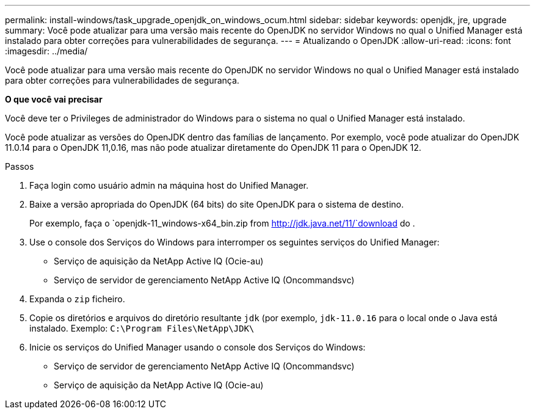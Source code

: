 ---
permalink: install-windows/task_upgrade_openjdk_on_windows_ocum.html 
sidebar: sidebar 
keywords: openjdk, jre, upgrade 
summary: Você pode atualizar para uma versão mais recente do OpenJDK no servidor Windows no qual o Unified Manager está instalado para obter correções para vulnerabilidades de segurança. 
---
= Atualizando o OpenJDK
:allow-uri-read: 
:icons: font
:imagesdir: ../media/


[role="lead"]
Você pode atualizar para uma versão mais recente do OpenJDK no servidor Windows no qual o Unified Manager está instalado para obter correções para vulnerabilidades de segurança.

*O que você vai precisar*

Você deve ter o Privileges de administrador do Windows para o sistema no qual o Unified Manager está instalado.

Você pode atualizar as versões do OpenJDK dentro das famílias de lançamento. Por exemplo, você pode atualizar do OpenJDK 11.0.14 para o OpenJDK 11,0.16, mas não pode atualizar diretamente do OpenJDK 11 para o OpenJDK 12.

.Passos
. Faça login como usuário admin na máquina host do Unified Manager.
. Baixe a versão apropriada do OpenJDK (64 bits) do site OpenJDK para o sistema de destino.
+
Por exemplo, faça o `openjdk-11_windows-x64_bin.zip from http://jdk.java.net/11/`download do .

. Use o console dos Serviços do Windows para interromper os seguintes serviços do Unified Manager:
+
** Serviço de aquisição da NetApp Active IQ (Ocie-au)
** Serviço de servidor de gerenciamento NetApp Active IQ (Oncommandsvc)


. Expanda o `zip` ficheiro.
. Copie os diretórios e arquivos do diretório resultante `jdk` (por exemplo, `jdk-11.0.16` para o local onde o Java está instalado. Exemplo: `C:\Program Files\NetApp\JDK\`
. Inicie os serviços do Unified Manager usando o console dos Serviços do Windows:
+
** Serviço de servidor de gerenciamento NetApp Active IQ (Oncommandsvc)
** Serviço de aquisição da NetApp Active IQ (Ocie-au)



